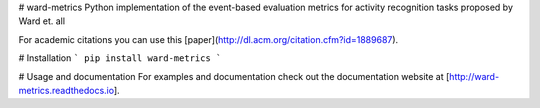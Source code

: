 # ward-metrics
Python implementation of the event-based evaluation metrics for activity recognition tasks proposed by Ward et. all 

For academic citations you can use this [paper](http://dl.acm.org/citation.cfm?id=1889687).

# Installation
```
pip install ward-metrics
```

# Usage and documentation
For examples and documentation check out the documentation website at [http://ward-metrics.readthedocs.io].

